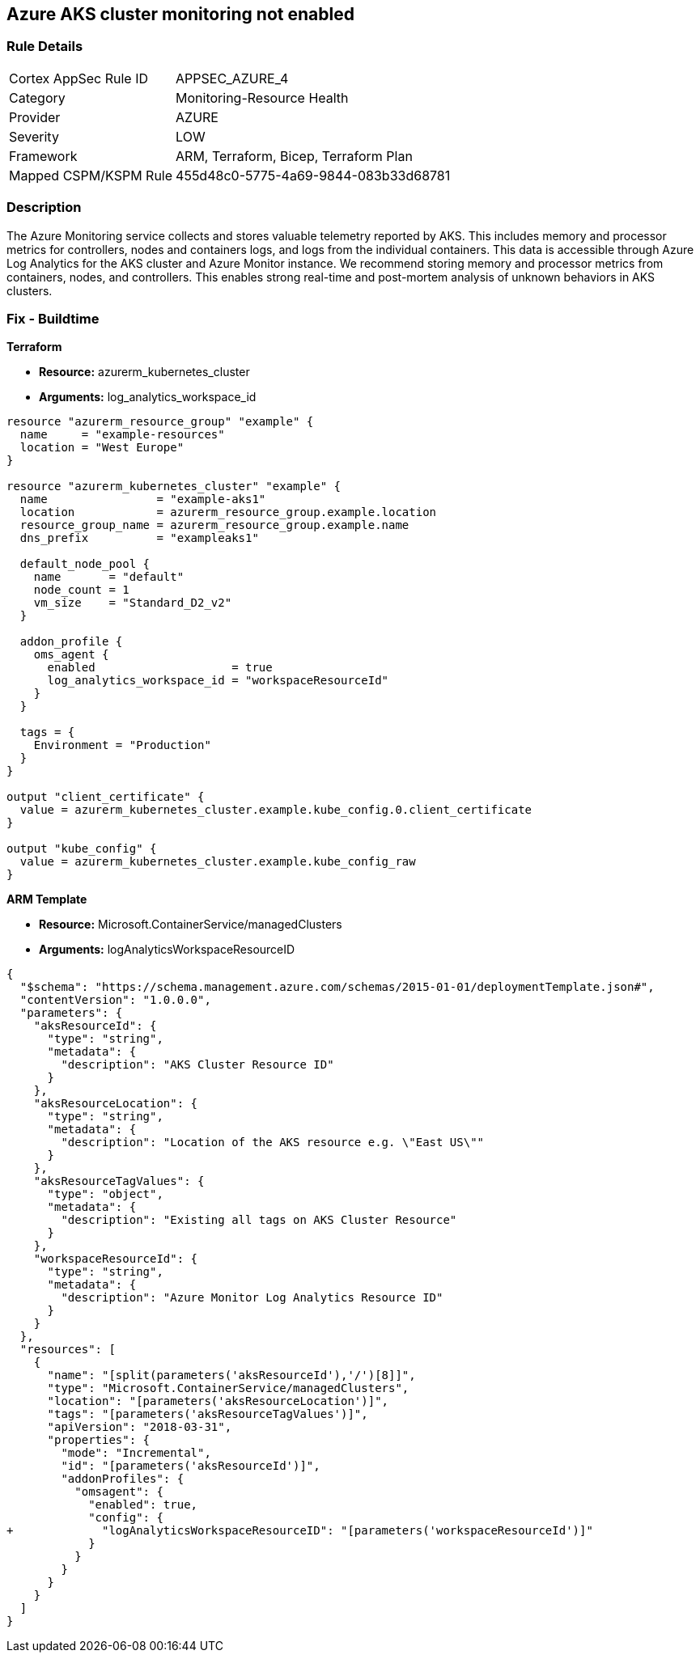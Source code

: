 == Azure AKS cluster monitoring not enabled
// Azure Kubernetes Service (AKS) cluster monitoring disabled


=== Rule Details

[cols="1,3"]
|===
|Cortex AppSec Rule ID |APPSEC_AZURE_4
|Category |Monitoring-Resource Health
|Provider |AZURE
|Severity |LOW
|Framework |ARM, Terraform, Bicep, Terraform Plan
|Mapped CSPM/KSPM Rule |455d48c0-5775-4a69-9844-083b33d68781
|===


=== Description 


The Azure Monitoring service collects and stores valuable telemetry reported by AKS.
This includes memory and processor metrics for controllers, nodes and containers logs, and logs from the individual containers.
This data is accessible through Azure Log Analytics for the AKS cluster and Azure Monitor instance.
We recommend storing memory and processor metrics from containers, nodes, and controllers.
This enables strong real-time and post-mortem analysis of unknown behaviors in AKS clusters.
////
=== Fix - Runtime


* CLI Command* 


To enable Azure Monitor for an existing AKS cluster, use the following command:
----
az aks enable-addons
-a monitoring -n rg-weu-my-cluster -g rg-weu-my-cluster-group
--workspace-resource-id 4ab81b6f-c07d-d174-ef26-f4344bad14a
----
Use the default Log Analytics workspace:
----
az aks enable-addons
-a monitoring -n rg-weu-my-cluster -g rg-weu-my-cluster-group
----
This will take a few moments.
When complete, you can verify using the show command:
----
az aks show -n rg-weu-my-cluster -g rg-weu-my-cluster-group
----
This provides general AKS information, including the following portion for:


[source,shell]
----
{
 "addonProfiles
"addonProfiles": {
    "omsagent": {
      "config": {
        "logAnalyticsWorkspaceResourceID":
        "/subscriptions/GUID/resourcegroups/defaultresourcegroup-weu/providers
        /microsoft.operationalinsights/workspaces/defaultworkspace-GUID-weu"
      },

      "enabled": true
    }

  },
",
}
----
////
=== Fix - Buildtime


*Terraform* 


* *Resource:* azurerm_kubernetes_cluster
* *Arguments:* log_analytics_workspace_id


[source,go]
----
resource "azurerm_resource_group" "example" {
  name     = "example-resources"
  location = "West Europe"
}

resource "azurerm_kubernetes_cluster" "example" {
  name                = "example-aks1"
  location            = azurerm_resource_group.example.location
  resource_group_name = azurerm_resource_group.example.name
  dns_prefix          = "exampleaks1"

  default_node_pool {
    name       = "default"
    node_count = 1
    vm_size    = "Standard_D2_v2"
  }

  addon_profile {
    oms_agent {
      enabled                    = true
      log_analytics_workspace_id = "workspaceResourceId"
    }
  }

  tags = {
    Environment = "Production"
  }
}

output "client_certificate" {
  value = azurerm_kubernetes_cluster.example.kube_config.0.client_certificate
}

output "kube_config" {
  value = azurerm_kubernetes_cluster.example.kube_config_raw
}
----


*ARM Template* 


* *Resource:* Microsoft.ContainerService/managedClusters
* *Arguments:* logAnalyticsWorkspaceResourceID


[source,text]
----
{
  "$schema": "https://schema.management.azure.com/schemas/2015-01-01/deploymentTemplate.json#",
  "contentVersion": "1.0.0.0",
  "parameters": {
    "aksResourceId": {
      "type": "string",
      "metadata": {
        "description": "AKS Cluster Resource ID"
      }
    },
    "aksResourceLocation": {
      "type": "string",
      "metadata": {
        "description": "Location of the AKS resource e.g. \"East US\""
      }
    },
    "aksResourceTagValues": {
      "type": "object",
      "metadata": {
        "description": "Existing all tags on AKS Cluster Resource"
      }
    },
    "workspaceResourceId": {
      "type": "string",
      "metadata": {
        "description": "Azure Monitor Log Analytics Resource ID"
      }
    }
  },
  "resources": [
    {
      "name": "[split(parameters('aksResourceId'),'/')[8]]",
      "type": "Microsoft.ContainerService/managedClusters",
      "location": "[parameters('aksResourceLocation')]",
      "tags": "[parameters('aksResourceTagValues')]",
      "apiVersion": "2018-03-31",
      "properties": {
        "mode": "Incremental",
        "id": "[parameters('aksResourceId')]",
        "addonProfiles": {
          "omsagent": {
            "enabled": true,
            "config": {
+             "logAnalyticsWorkspaceResourceID": "[parameters('workspaceResourceId')]"
            }
          }
        }
      }
    }
  ]
}
----
